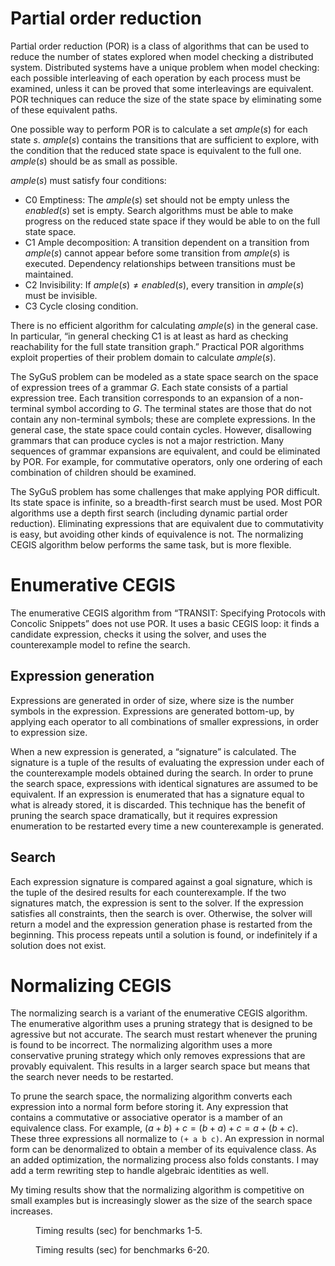 #+AUTHOR:
#+TITLE:
#+options: ':t toc:nil
#+LATEX_HEADER: \usepackage{algorithm}
#+LATEX_HEADER: \usepackage[noend]{algpseudocode}

* Partial order reduction

Partial order reduction (POR) is a class of algorithms that can be
used to reduce the number of states explored when model checking a
distributed system. Distributed systems have a unique problem when
model checking: each possible interleaving of each operation by each
process must be examined, unless it can be proved that some
interleavings are equivalent. POR techniques can reduce the size of
the state space by eliminating some of these equivalent paths.

One possible way to perform POR is to calculate a set $ample(s)$ for
each state $s$. $ample(s)$ contains the transitions that are
sufficient to explore, with the condition that the reduced state space
is equivalent to the full one. $ample(s)$ should be as small as
possible.

$ample(s)$ must satisfy four conditions:
 - C0 Emptiness: The $ample(s)$ set should not be empty unless the
   $enabled(s)$ set is empty. Search algorithms must be able to make
   progress on the reduced state space if they would be able to on the
   full state space.
 - C1 Ample decomposition: A transition dependent on a transition from
   $ample(s)$ cannot appear before some transition from $ample(s)$ is
   executed. Dependency relationships between transitions must be
   maintained.
 - C2 Invisibility: If $ample(s) \neq enabled(s)$, every transition in
   $ample(s)$ must be invisible.
 - C3 Cycle closing condition.

There is no efficient algorithm for calculating $ample(s)$ in the
general case. In particular, "in general checking C1 is at least as
hard as checking reachability for the full state transition graph."
Practical POR algorithms exploit properties of their problem domain to
calculate $ample(s)$.

The SyGuS problem can be modeled as a state space search on the space
of expression trees of a grammar $G$. Each state consists of a partial
expression tree. Each transition corresponds to an expansion of a
non-terminal symbol according to $G$. The terminal states are those
that do not contain any non-terminal symbols; these are complete
expressions. In the general case, the state space could contain
cycles. However, disallowing grammars that can produce cycles is not a
major restriction. Many sequences of grammar expansions are
equivalent, and could be eliminated by POR. For example, for
commutative operators, only one ordering of each combination of
children should be examined.

The SyGuS problem has some challenges that make applying POR
difficult. Its state space is infinite, so a breadth-first search must
be used. Most POR algorithms use a depth first search (including
dynamic partial order reduction). Eliminating expressions that are
equivalent due to commutativity is easy, but avoiding other kinds of
equivalence is not. The normalizing CEGIS algorithm below performs the
same task, but is more flexible.

* Enumerative CEGIS
The enumerative CEGIS algorithm from "TRANSIT: Specifying Protocols
with Concolic Snippets" does not use POR. It uses a basic CEGIS loop:
it finds a candidate expression, checks it using the solver, and uses
the counterexample model to refine the search. 

** Expression generation
Expressions are generated in order of size, where size is the number
symbols in the expression. Expressions are generated bottom-up, by
applying each operator to all combinations of smaller expressions, in
order to expression size. 

When a new expression is generated, a "signature" is calculated. The
signature is a tuple of the results of evaluating the expression under
each of the counterexample models obtained during the search. In order
to prune the search space, expressions with identical signatures are
assumed to be equivalent. If an expression is enumerated that has a
signature equal to what is already stored, it is discarded. This
technique has the benefit of pruning the search space dramatically,
but it requires expression enumeration to be restarted every time a
new counterexample is generated.

** Search
Each expression signature is compared against a goal signature, which
is the tuple of the desired results for each counterexample. If the
two signatures match, the expression is sent to the solver. If the
expression satisfies all constraints, then the search is
over. Otherwise, the solver will return a model and the expression
generation phase is restarted from the beginning. This process repeats
until a solution is found, or indefinitely if a solution does not
exist.

* Normalizing CEGIS

The normalizing search is a variant of the enumerative CEGIS
algorithm. The enumerative algorithm uses a pruning strategy that is
designed to be agressive but not accurate. The search must restart
whenever the pruning is found to be incorrect. The normalizing
algorithm uses a more conservative pruning strategy which only removes
expressions that are provably equivalent. This results in a larger
search space but means that the search never needs to be restarted. 

To prune the search space, the normalizing algorithm converts each
expression into a normal form before storing it. Any expression that
contains a commutative or associative operator is a mamber of an
equivalence class. For example, $(a + b) + c = (b + a) + c = a + (b +
c)$. These three expressions all normalize to =(+ a b c)=. An
expression in normal form can be denormalized to obtain a member of
its equivalence class. As an added optimization, the normalizing
process also folds constants. I may add a term rewriting step to
handle algebraic identities as well.

My timing results show that the normalizing algorithm is competitive
on small examples but is increasingly slower as the size of the search
space increases.

#+CAPTION: Timing results (sec) for benchmarks 1-5.
#+NAME: fig:timing-small
[[file:timing_small.png]]

#+CAPTION: Timing results (sec) for benchmarks 6-20.
#+NAME: fig:timing-large
[[file:timing_large.png]]

\begin{algorithm}
\caption{Expression tree normalization}

\begin{algorithmic}
  \State Let $T$ be an expression tree.
  \State Let $Assoc$ be the set of associative operators in $T$.
  \State Let $Commut$ be the set of commutative operators in $T$.

  \Function{Normalize}{$T, Assoc, Commut$}
  \If{$T.operator.arity = 0$}
  \State \Return $T$
  \EndIf
  \If{$T.operator \in Assoc$}
  \State $children \gets []$
  \For{$child \in T.children$}
  \If{$child.operator = T.operator$}
  \State $children \gets children + \Call{Normalize}{child, Assoc, Commut}.children$
  \Else
  \State $children \gets children + [child]$
  \EndIf
  \EndFor
  \Else
  \State $children \gets [\Call{Normalize}{c, Assoc, Commut}~|~c \in T.children]$
  \EndIf
  \If{$T.operator \in Commut$}
  \State $T.children \gets \Call{Sort}{children}$
  \Else
  \State $T.children \gets children$
  \EndIf
  \State \Return $T$
  \EndFunction
\end{algorithmic}
\end{algorithm}

\begin{algorithm}
\caption{Expression tree denormalization}

\begin{algorithmic}
  \State Let $T$ be a normalized expression tree.

  \Function{Denormalize}{$T$}
  \If{$T.operator.arity = 0$}
  \State \Return $T$
  \EndIf

  \If{$|T.children| > T.operator.arity$}
  \State Create a new tree $T_c$ with the same operator as $T$
  \State $T_c.children \gets T.children[T.operator.arity - 1:]$
  \State $T.children = [\Call{Denormalize}{c}~|~c \in T.children[:T.operator.arity - 1]] + [\Call{Denormalize}{T_c}]$
  \Else
  \State $T.children \gets [\Call{Denormalize}{c}~|~c \in T.children]$
  \EndIf
  \State \Return $T$
  \EndFunction
\end{algorithmic}
\end{algorithm}

